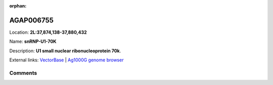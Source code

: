 :orphan:



AGAP006755
==========

Location: **2L:37,874,138-37,880,432**

Name: **snRNP-U1-70K**

Description: **U1 small nuclear ribonucleoprotein 70k**.

External links:
`VectorBase <https://www.vectorbase.org/Anopheles_gambiae/Gene/Summary?g=AGAP006755>`_ |
`Ag1000G genome browser <https://www.malariagen.net/apps/ag1000g/phase1-AR3/index.html?genome_region=2L:37874138-37880432#genomebrowser>`_





Comments
--------


.. raw:: html

    <div id="disqus_thread"></div>
    <script>
    
    var disqus_config = function () {
        this.page.identifier = '/gene/AGAP006755';
    };
    
    (function() { // DON'T EDIT BELOW THIS LINE
    var d = document, s = d.createElement('script');
    s.src = 'https://agam-selection-atlas.disqus.com/embed.js';
    s.setAttribute('data-timestamp', +new Date());
    (d.head || d.body).appendChild(s);
    })();
    </script>
    <noscript>Please enable JavaScript to view the <a href="https://disqus.com/?ref_noscript">comments.</a></noscript>


